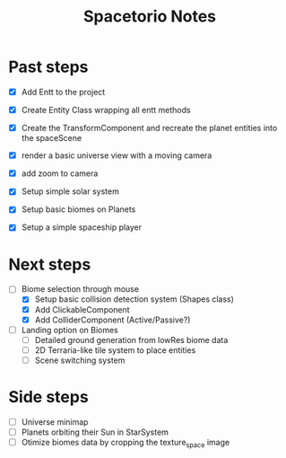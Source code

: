 #+title: Spacetorio Notes


* Past steps
- [X] Add Entt to the project
- [X] Create Entity Class wrapping all entt methods
- [X] Create the TransformComponent and recreate the planet entities into the spaceScene
- [X] render a basic universe view with a moving camera
- [X] add zoom to camera

- [X] Setup simple solar system
- [X] Setup basic biomes on Planets
- [X] Setup a simple spaceship player

* Next steps
- [ ] Biome selection through mouse
  - [X] Setup basic collision detection system (Shapes class)
  - [X] Add ClickableComponent
  - [X] Add ColliderComponent (Active/Passive?)

- [ ] Landing option on Biomes
  - [ ] Detailed ground generation from lowRes biome data
  - [ ] 2D Terraria-like tile system to place entities
  - [ ] Scene switching system


* Side steps
- [ ] Universe minimap
- [ ] Planets orbiting their Sun in StarSystem
- [ ] Otimize biomes data by cropping the texture_space image
